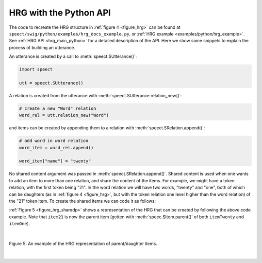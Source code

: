 .. _hrg_topic_python:

.. index:: 
   single: Heterogeneous Relation Graphs; Python example

=======================
HRG with the Python API
=======================

The code to recreate the HRG structure in :ref:`figure 4 <figure_hrg>`
can be found at ``speect/swig/python/examples/hrg_docs_example.py``,
or :ref:`HRG example <examples/python/hrg_example>`. See
:ref:`HRG API <hrg_main_python>` for a detailed description
of the API. Here we show some snippets to explain the process of
building an utterance.

An utterance is created by a call to :meth:`speect.SUtterance()`:

.. code-block:: py

   import speect

   utt = speect.SUtterance()


A relation is created from the utterance with :meth:`speect.SUtterance.relation_new()`:

.. code-block:: py

   # create a new "Word" relation
   word_rel = utt.relation_new("Word")


and items can be created by appending them to a relation with :meth:`speect.SRelation.append()`:

.. code-block:: py

   # add word in word relation
   word_item = word_rel.append()

   word_item["name"] = "twenty"


No shared content argument was passed in :meth:`speect.SRelation.append()`.
Shared content is used when one wants to add an item to more than one relation, and share the content of the
items. For example, we might have a token relation, with the first
token being "21". In the word relation we will have two words,
"twenty" and "one", both of which can be daughters (as in :ref:`figure
4 <figure_hrg>`, but with the token relation one level higher than the
word relation) of the "21" token item. To create the shared items we
can code it as follows:


.. code-block:: py
   :linenos:

   item21 = token_rel.append()
   item21["name"] = "21"
   
   item_twenty = word_rel.append()
   item_twenty["name"] = "twenty"

   item_one = word_rel.append()
   item_one["name"] = "one"

   item21.add_daughter(item_twenty)
   item21.add_daughter(item_one)


:ref:`Figure 5 <figure_hrg_sharedp>` shows a representation of the HRG that
can be created by following the above code example. Note that ``item21`` is now
the parent item (gotten with :meth:`speec.SItem.parent()` of both ``itemTwenty`` and ``itemOne``).

|

.. _figure_hrg_sharedp:

.. figure:: ../../figures/hrg.shared.png
   :width: 55%
   :alt: An example of the HRG representation of parent/daughter items.
   :align: center

   Figure 5: An example of the HRG representation of parent/daughter items. 

|

